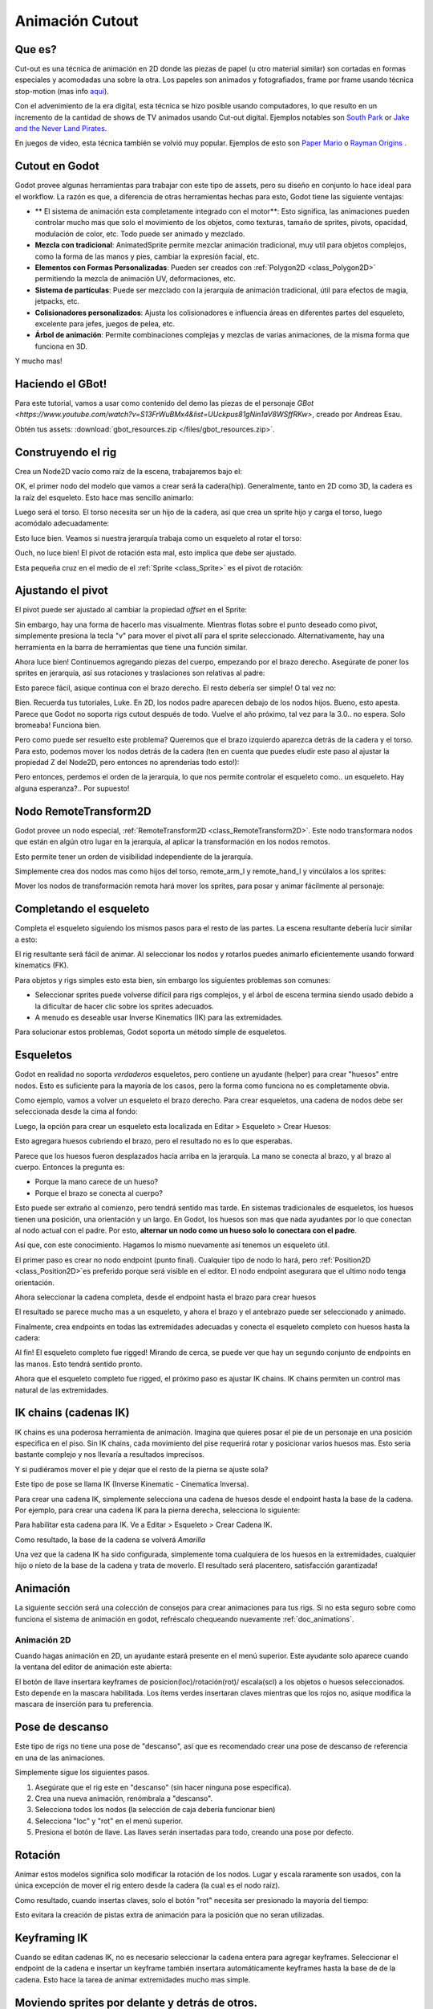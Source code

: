 .. _doc_cutout_animation:

Animación Cutout
================

Que es?
~~~~~~~~~~~

Cut-out es una técnica de animación en 2D donde las piezas de papel (u
otro material similar) son cortadas en formas especiales y acomodadas
una sobre la otra. Los papeles son animados y fotografiados, frame por
frame usando técnica stop-motion (mas info
`aqui <http://en.wikipedia.org/wiki/Cutout_animation)>`__).

Con el advenimiento de la era digital, esta técnica se hizo posible
usando computadores, lo que resulto en un incremento de la cantidad de
shows de TV animados usando Cut-out digital. Ejemplos notables son `South
Park <http://en.wikipedia.org/wiki/South_Park>`__ or `Jake and the Never
Land Pirates <http://en.wikipedia.org/wiki/Jake_and_the_Never_Land_Pirates>`__.

En juegos de video, esta técnica también se volvió muy popular. Ejemplos
de esto son `Paper Mario <http://en.wikipedia.org/wiki/Super_Paper_Mario>`__
o `Rayman Origins <http://en.wikipedia.org/wiki/Rayman_Origins>`__ .

Cutout en Godot
~~~~~~~~~~~~~~~

Godot provee algunas herramientas para trabajar con este tipo de assets,
pero su diseño en conjunto lo hace ideal para el workflow. La razón es
que, a diferencia de otras herramientas hechas para esto, Godot tiene
las siguiente ventajas:

-  ** El sistema de animación esta completamente integrado con el motor**:
   Esto significa, las animaciones pueden controlar mucho mas que solo el
   movimiento de los objetos, como texturas, tamaño de sprites, pivots,
   opacidad, modulación de color, etc. Todo puede ser animado y mezclado.
-  **Mezcla con tradicional**: AnimatedSprite permite mezclar animación
   tradicional, muy util para objetos complejos, como la forma de las
   manos y pies, cambiar la expresión facial, etc.
-  **Elementos con Formas Personalizadas**: Pueden ser creados con
   :ref:`Polygon2D <class_Polygon2D>` permitiendo la mezcla de animación
   UV, deformaciones, etc.
-  **Sistema de partículas**: Puede ser mezclado con la jerarquía de
   animación tradicional, útil para efectos de magia, jetpacks, etc.
-  **Colisionadores personalizados**: Ajusta los colisionadores e
   influencia áreas en diferentes partes del esqueleto, excelente para
   jefes, juegos de pelea, etc.
-  **Árbol de animación**: Permite combinaciones complejas y mezclas de
   varias animaciones, de la misma forma que funciona en 3D.

Y mucho mas!

Haciendo el GBot!
~~~~~~~~~~~~~~~

Para este tutorial, vamos a usar como contenido del demo las piezas de
el personaje `GBot <https://www.youtube.com/watch?v=S13FrWuBMx4&list=UUckpus81gNin1aV8WSffRKw>`,
creado por Andreas Esau.

.. image:: /img/tuto_cutout_walk.gif

Obtén tus assets: :download:`gbot_resources.zip </files/gbot_resources.zip>`.

Construyendo el rig
~~~~~~~~~~~~~~~~~~~

Crea un Node2D vacío como raíz de la escena, trabajaremos bajo el:

.. image:: /img/tuto_cutout1.png

OK, el primer nodo del modelo que vamos a crear será la cadera(hip).
Generalmente, tanto en 2D como 3D, la cadera es la raíz del esqueleto.
Esto hace mas sencillo animarlo:

.. image:: /img/tuto_cutout2.png

Luego será el torso. El torso necesita ser un hijo de la cadera, así
que crea un sprite hijo y carga el torso, luego acomódalo adecuadamente:

.. image:: /img/tuto_cutout3.png

Esto luce bien. Veamos si nuestra jerarquía trabaja como un esqueleto
al rotar el torso:

.. image:: /img/tutovec_torso1.gif

Ouch, no luce bien! El pivot de rotación esta mal, esto implica que
debe ser ajustado.

Esta pequeña cruz en el medio de el :ref:`Sprite <class_Sprite>` es
el pivot de rotación:

.. image:: /img/tuto_cutout4.png

Ajustando el pivot
~~~~~~~~~~~~~~~~~~

El pivot puede ser ajustado al cambiar la propiedad *offset* en el
Sprite:

.. image:: /img/tuto_cutout5.png

Sin embargo, hay una forma de hacerlo mas visualmente. Mientras flotas
sobre el punto deseado como pivot, simplemente presiona la tecla "v" para
mover el pivot allí para el sprite seleccionado. Alternativamente, hay
una herramienta en la barra de herramientas que tiene una función similar.

.. image:: /img/tutovec_torso2.gif

Ahora luce bien! Continuemos agregando piezas del cuerpo, empezando por
el brazo derecho. Asegúrate de poner los sprites en jerarquía, así sus
rotaciones y traslaciones son relativas al padre:

.. image:: /img/tuto_cutout6.png

Esto parece fácil, asique continua con el brazo derecho. El resto
debería ser simple! O tal vez no:

.. image:: /img/tuto_cutout7.png

Bien. Recuerda tus tutoriales, Luke. En 2D, los nodos padre aparecen
debajo de los nodos hijos. Bueno, esto apesta. Parece que Godot no
soporta rigs cutout después de todo. Vuelve el año próximo, tal vez
para la 3.0.. no espera. Solo bromeaba! Funciona bien.

Pero como puede ser resuelto este problema? Queremos que el brazo
izquierdo aparezca detrás de la cadera y el torso. Para esto, podemos
mover los nodos detrás de la cadera (ten en cuenta que puedes eludir
este paso al ajustar la propiedad Z del Node2D, pero entonces no
aprenderías todo esto!):

.. image:: /img/tuto_cutout8.png

Pero entonces, perdemos el orden de la jerarquia, lo que nos permite
controlar el esqueleto como.. un esqueleto. Hay alguna esperanza?..
Por supuesto!

Nodo RemoteTransform2D
~~~~~~~~~~~~~~~~~~~~~~

Godot provee un nodo especial, :ref:`RemoteTransform2D <class_RemoteTransform2D>`.
Este nodo transformara nodos que están en algún otro lugar en la
jerarquía, al aplicar la transformación en los nodos remotos.

Esto permite tener un orden de visibilidad independiente de la
jerarquía.

Simplemente crea dos nodos mas como hijos del torso, remote_arm_l y
remote_hand_l y vincúlalos a los sprites:

.. image:: /img/tuto_cutout9.png

Mover los nodos de transformación remota hará mover los sprites,
para posar y animar fácilmente al personaje:

.. image:: /img/tutovec_torso4.gif

Completando el esqueleto
~~~~~~~~~~~~~~~~~~~~~~~~

Completa el esqueleto siguiendo los mismos pasos para el resto de las
partes. La escena resultante debería lucir similar a esto:

.. image:: /img/tuto_cutout10.png

El rig resultante será fácil de animar. Al seleccionar los nodos y
rotarlos puedes animarlo eficientemente usando forward kinematics (FK).

Para objetos y rigs simples esto esta bien, sin embargo los siguientes
problemas son comunes:

-  Seleccionar sprites puede volverse difícil para rigs complejos, y
   el árbol de escena termina siendo usado debido a la dificultar de
   hacer clic sobre los sprites adecuados.
-  A menudo es deseable usar Inverse Kinematics (IK) para las
   extremidades.

Para solucionar estos problemas, Godot soporta un método simple de
esqueletos.

Esqueletos
~~~~~~~~~~

Godot en realidad no soporta *verdaderos* esqueletos, pero contiene un
ayudante (helper) para crear "huesos" entre nodos. Esto es suficiente
para la mayoría de los casos, pero la forma como funciona no es
completamente obvia.

Como ejemplo, vamos a volver un esqueleto el brazo derecho. Para
crear esqueletos, una cadena de nodos debe ser seleccionada desde
la cima al fondo:

.. image:: /img/tuto_cutout11.png

Luego, la opción para crear un esqueleto esta localizada en Editar >
Esqueleto > Crear Huesos:

.. image:: /img/tuto_cutout12.png

Esto agregara huesos cubriendo el brazo, pero el resultado no es lo
que esperabas.

.. image:: /img/tuto_cutout13.png

Parece que los huesos fueron desplazados hacia arriba en la jerarquía.
La mano se conecta al brazo, y al brazo al cuerpo. Entonces la pregunta
es:

-  Porque la mano carece de un hueso?
-  Porque el brazo se conecta al cuerpo?

Esto puede ser extraño al comienzo, pero tendrá sentido mas tarde.
En sistemas tradicionales de esqueletos, los huesos tienen una posición,
una orientación y un largo. En Godot, los huesos son mas que nada
ayudantes por lo que conectan al nodo actual con el padre. Por esto,
**alternar un nodo como un hueso solo lo conectara con el padre**.

Así que, con este conocimiento. Hagamos lo mismo nuevamente así tenemos
un esqueleto útil.

El primer paso es crear no nodo endpoint (punto final). Cualquier tipo
de nodo lo hará, pero :ref:`Position2D <class_Position2D>`es preferido
porque será visible en el editor. El nodo endpoint asegurara que el
ultimo nodo tenga orientación.

.. image:: /img/tuto_cutout14.png

Ahora seleccionar la cadena completa, desde el endpoint hasta el brazo
para crear huesos

.. image:: /img/tuto_cutout15.png

El resultado se parece mucho mas a un esqueleto, y ahora el brazo y el
antebrazo puede ser seleccionado y animado.

Finalmente, crea endpoints en todas las extremidades adecuadas y conecta
el esqueleto completo con huesos hasta la cadera:

.. image:: /img/tuto_cutout16.png

Al fin! El esqueleto completo fue rigged! Mirando de cerca, se puede ver
que hay un segundo conjunto de endpoints en las manos. Esto tendrá
sentido pronto.

Ahora que el esqueleto completo fue rigged, el próximo paso es ajustar
IK chains. IK chains permiten un control mas natural de las extremidades.

IK chains (cadenas IK)
~~~~~~~~~

IK chains es una poderosa herramienta de animación. Imagina que quieres
posar el pie de un personaje en una posición especifica en el piso. Sin IK
chains, cada movimiento del pise requerirá rotar y posicionar varios
huesos mas. Esto seria bastante complejo y nos llevaría a resultados
imprecisos.

Y si pudiéramos mover el pie y dejar que el resto de la pierna se ajuste
sola?

Este tipo de pose se llama IK (Inverse Kinematic - Cinematica Inversa).

Para crear una cadena IK, simplemente selecciona una cadena de huesos
desde el endpoint hasta la base de la cadena. Por ejemplo, para crear
una cadena IK para la pierna derecha, selecciona lo siguiente:

.. image:: /img/tuto_cutout17.png

Para habilitar esta cadena para IK. Ve a Editar > Esqueleto > Crear
Cadena IK.

.. image:: /img/tuto_cutout18.png

Como resultado, la base de la cadena se volverá *Amarilla*

.. image:: /img/tuto_cutout19.png

Una vez que la cadena IK ha sido configurada, simplemente toma cualquiera
de los huesos en la extremidades, cualquier hijo o nieto de la base de la
cadena y trata de moverlo. El resultado será placentero, satisfacción
garantizada!

.. image:: /img/tutovec_torso5.gif

Animación
~~~~~~~~~

La siguiente sección será una colección de consejos para crear
animaciones para tus rigs. Si no esta seguro sobre como funciona
el sistema de animación en godot, refréscalo chequeando nuevamente
:ref:`doc_animations`.

Animación 2D
------------

Cuando hagas animación en 2D, un ayudante estará presente en el menú
superior. Este ayudante solo aparece cuando la ventana del editor de
animación este abierta:

.. image:: /img/tuto_cutout20.png

El botón de llave insertara keyframes de posicion(loc)/rotación(rot)/
escala(scl) a los objetos o huesos seleccionados. Esto depende en la
mascara habilitada. Los ítems verdes insertaran claves mientras que
los rojos no, asique modifica la mascara de inserción para tu preferencia.

Pose de descanso
~~~~~~~~~~~~~~~~

Este tipo de rigs no tiene una pose de "descanso", así que es recomendado
crear una pose de descanso de referencia en una de las animaciones.

Simplemente sigue los siguientes pasos.

1. Asegúrate que el rig este en "descanso" (sin hacer ninguna pose especifica).

2. Crea una nueva animación, renómbrala a "descanso".

3. Selecciona todos los nodos (la selección de caja debería funcionar bien)

4. Selecciona "loc" y "rot" en el menú superior.

5. Presiona el botón de llave. Las llaves serán insertadas para todo,
   creando una pose por defecto.

.. image:: /img/tuto_cutout21.png

Rotación
~~~~~~~~

Animar estos modelos significa solo modificar la rotación de los nodos.
Lugar y escala raramente son usados, con la única excepción de
mover el rig entero desde la cadera (la cual es el nodo raíz).

Como resultado, cuando insertas claves, solo el botón "rot" necesita
ser presionado la mayoría del tiempo:


.. image:: /img/tuto_cutout22.png

Esto evitara la creación de pistas extra de animación para la posición
que no seran utilizadas.

Keyframing IK
~~~~~~~~~~~~~

Cuando se editan cadenas IK, no es necesario seleccionar la cadena entera
para agregar keyframes. Seleccionar el endpoint de la cadena e insertar
un keyframe también insertara automáticamente keyframes hasta la base de
de la cadena. Esto hace la tarea de animar extremidades mucho mas
simple.

Moviendo sprites por delante y detrás de otros.
~~~~~~~~~~~~~~~~~~~~~~~~~~~~~~~~~~~~~~~~~~~~~~

RemoteTransform2D trabaja en la mayoría de los casos, pero a veces es
realmente necesario tener un nodo encima y debajo de otros durante
una animación. Para ayudar con esto existe la propiedad "Behind Parent"
en cualquier Node2D:

.. image:: /img/tuto_cutout23.png

Ajustes de transición de curvas por lotes
~~~~~~~~~~~~~~~~~~~~~~~~~~~~~~~~~~~~~~~~

Cuando se crean animaciones realmente complejas y se insertan muchos
keyframes (cuadros clave), editar las curvas individuales de los keyframes
puede volverse una tarea interminable. Para esto, el Editor de Animación
tiene un pequeño menú donde es fácil cambiar todas las curvas. Solo
selecciona cada uno de los keyframes y (generalmente) aplica la curva
de transición "Out-In" para una animación suave:

.. image:: /img/tuto_cutout24.png
